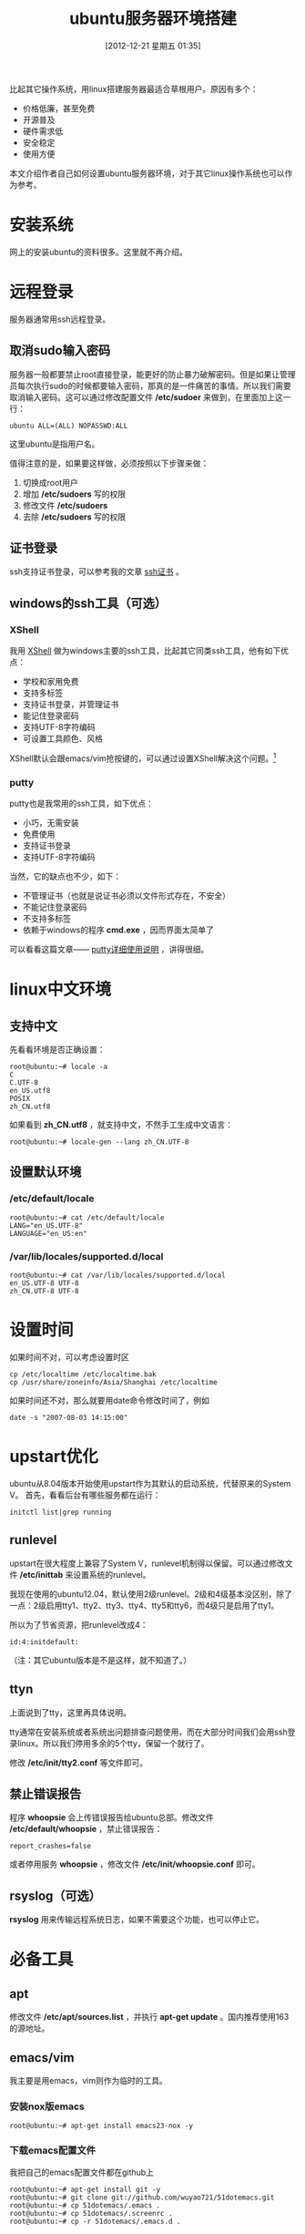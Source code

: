 #+POSTID: 293
#+DATE: [2012-12-21 星期五 01:35]
#+BLOG: wuyao721
#+OPTIONS: toc:nil ^:nil
#+CATEGORY: 
#+TAGS: ubuntu, linux, emacs
#+PERMALINK: ubuntu-setup
#+LaTeX_CLASS: cjk-article
#+TITLE: ubuntu服务器环境搭建

比起其它操作系统，用linux搭建服务器最适合草根用户。原因有多个： 
  - 价格低廉，甚至免费
  - 开源普及
  - 硬件需求低
  - 安全稳定
  - 使用方便
    
本文介绍作者自己如何设置ubuntu服务器环境，对于其它linux操作系统也可以作为参考。

#+html: <!--more-->

* 安装系统
网上的安装ubuntu的资料很多。这里就不再介绍。


* 远程登录
服务器通常用ssh远程登录。

** 取消sudo输入密码
服务器一般都要禁止root直接登录，能更好的防止暴力破解密码。但是如果让管理员每次执行sudo的时候都要输入密码，那真的是一件痛苦的事情。所以我们需要取消输入密码。这可以通过修改配置文件 */etc/sudoer* 来做到，在里面加上这一行：
: ubuntu ALL=(ALL) NOPASSWD:ALL
这里ubuntu是指用户名。

值得注意的是，如果要这样做，必须按照以下步骤来做：
 1. 切换成root用户
 2. 增加 */etc/sudoers* 写的权限
 3. 修改文件 */etc/sudoers* 
 4. 去除 */etc/sudoers* 写的权限

** 证书登录
ssh支持证书登录，可以参考我的文章 [[http://www.wuyao721.com/ssh-key.html][ssh证书]] 。

** windows的ssh工具（可选）

*** XShell
我用 [[http://www.netsarang.com/products/xsh_overview.html][XShell]] 做为windows主要的ssh工具，比起其它同类ssh工具，他有如下优点：
 - 学校和家用免费
 - 支持多标签
 - 支持证书登录，并管理证书
 - 能记住登录密码
 - 支持UTF-8字符编码
 - 可设置工具颜色、风格

XShell默认会跟emacs/vim抢按键的，可以通过设置XShell解决这个问题。[fn:1]

*** putty
putty也是我常用的ssh工具，如下优点：
 - 小巧，无需安装
 - 免费使用
 - 支持证书登录
 - 支持UTF-8字符编码

当然，它的缺点也不少，如下：
 - 不管理证书（也就是说证书必须以文件形式存在，不安全）
 - 不能记住登录密码
 - 不支持多标签
 - 依赖于windows的程序 *cmd.exe* ，因而界面太简单了

可以看看这篇文章—— [[http://www.cnblogs.com/hnrainll/archive/2011/08/11/2135315.html][putty详细使用说明]] ，讲得很细。


* linux中文环境

** 支持中文
先看看环境是否正确设置：
: root@ubuntu:~# locale -a
: C
: C.UTF-8
: en_US.utf8
: POSIX
: zh_CN.utf8

如果看到 *zh_CN.utf8* ，就支持中文，不然手工生成中文语言：
: root@ubuntu:~# locale-gen --lang zh_CN.UTF-8

** 设置默认环境
*** /etc/default/locale
: root@ubuntu:~# cat /etc/default/locale
: LANG="en_US.UTF-8"
: LANGUAGE="en_US:en"

***  /var/lib/locales/supported.d/local
: root@ubuntu:~# cat /var/lib/locales/supported.d/local
: en_US.UTF-8 UTF-8
: zh_CN.UTF-8 UTF-8


* 设置时间
如果时间不对，可以考虑设置时区
: cp /etc/localtime /etc/localtime.bak
: cp /usr/share/zoneinfo/Asia/Shanghai /etc/localtime

如果时间还不对，那么就要用date命令修改时间了，例如
: date -s "2007-08-03 14:15:00"


* upstart优化
ubuntu从8.04版本开始使用upstart作为其默认的启动系统，代替原来的System V。
首先，看看后台有哪些服务都在运行：
: initctl list|grep running

** runlevel
upstart在很大程度上兼容了System V，runlevel机制得以保留。可以通过修改文件 */etc/inittab* 来设置系统的runlevel。

我现在使用的ubuntu12.04，默认使用2级runlevel。2级和4级基本没区别，除了一点：2级启用tty1、tty2、tty3、tty4、tty5和tty6，而4级只是启用了tty1。

所以为了节省资源，把runlevel改成4：
: id:4:initdefault:

（注：其它ubuntu版本是不是这样，就不知道了。）

** ttyn
上面说到了tty，这里再具体说明。

tty通常在安装系统或者系统出问题排查问题使用，而在大部分时间我们会用ssh登录linux。所以我们停用多余的5个tty，保留一个就行了。

修改 */etc/init/tty2.conf* 等文件即可。

** 禁止错误报告
程序 *whoopsie* 会上传错误报告给ubuntu总部。修改文件 */etc/default/whoopsie* ，禁止错误报告：
: report_crashes=false

或者停用服务 *whoopsie* ，修改文件 */etc/init/whoopsie.conf* 即可。

** rsyslog（可选）
*rsyslog* 用来传输远程系统日志，如果不需要这个功能，也可以停止它。


* 必备工具

** apt
修改文件 */etc/apt/sources.list* ，并执行 *apt-get update* 。国内推荐使用163的源地址。

** emacs/vim
我主要是用emacs，vim则作为临时的工具。

*** 安装nox版emacs
: root@ubuntu:~# apt-get install emacs23-nox -y

*** 下载emacs配置文件
我把自己的emacs配置文件都在github上
: root@ubuntu:~# apt-get install git -y
: root@ubuntu:~# git clone git://github.com/wuyao721/51dotemacs.git
: root@ubuntu:~# cp 51dotemacs/.emacs .
: root@ubuntu:~# cp 51dotemacs/.screenrc .
: root@ubuntu:~# cp -r 51dotemacs/.emacs.d .

** screen
可以这样说，如果linux用在服务器上，那么screen是必须知道的工具。参考这篇 [[http://www.wuyao721.com/screen-intro.html][screen让你使用linux更高效]] 。


* 个人博客
服务器用途之一便是搭建网站，我的这个博客就是这么弄的。可以参考我这篇文章 [[http://www.wuyao721.com/wordpress-quick-setup.html][wordpress环境快速搭建]] 。


* 常见问题
** Failed to fetch bzip2:/****  Hash Sum mismatch
如果系统所在的网络使用了缓存，可能会导致文件过期，使用代理更新apt源能解决这个问题：
: apt-get -o Acquire::http::proxy="http://127.0.0.1:8087/" update
  
** ubuntu老版本不再被支持
ubuntu版本更新较快，老的版本慢慢的不被支持，导致 *apt-get* 等命令安装软件就会出现找不到软件包的问题。幸好老的发行版有备份，放在域名 *old-releases.ubuntu.com* 下。修改 *sources.list* 即可。
: deb http://old-releases.ubuntu.com/ubuntu/ maverick main restricted universe multiverse

以下是ubuntu的版本列表
 - Ubuntu 4.10 (Warty Warthog)
 - Ubuntu 5.04 (Hoary Hedgehog)
 - Ubuntu 5.10 (Breezy Badger)
 - Ubuntu 6.06 LTS (Dapper Drake)
 - Ubuntu 6.10 (Edgy Eft)
 - Ubuntu 7.04 (Feisty Fawn)
 - Ubuntu 7.10 (Gutsy Gibbon)
 - Ubuntu 8.04 LTS (Hardy Heron)
 - Ubuntu 8.10 (Intrepid Ibex)
 - Ubuntu 9.04 (Jaunty Jackalope)
 - Ubuntu 9.10 (Karmic Koala)
 - Ubuntu 10.04 LTS (Lucid Lynx)
 - Ubuntu 10.10 (Maverick Meerkat)
 - Ubuntu 11.04 (Natty Narwhal)
 - Ubuntu 11.10 (Oneiric Ocelot)
 - Ubuntu 12.04 LTS (Precise Pangolin)
 - Ubuntu 12.10 (Quantal Quetzal)
 - Ubuntu 13.04 (Raring Ringtail)
 - Ubuntu 13.10 (Saucy Salamander)


* 参考资料
 - [[http://askubuntu.com/questions/135540/what-is-the-whoopsie-process-and-how-can-i-remove-it][What is the 'whoopsie' process and how can I remove it?]]
 - [[http://en.wikipedia.org/wiki/List_of_Ubuntu_releases][List of Ubuntu releases]]
 - [[http://simon-fu.vicp.cc/?p=1177][Ubuntu启动到命令行模式]]
 - [[http://www.pathbreak.com/blog/ubuntu-startup-init-scripts-runlevels-upstart-jobs-explained][Ubuntu startup]]


#+begin_quote
转载请注明出处：[[http://www.wuyao721.com/ubuntu-setup.html]]
#+end_quote


* Footnotes

[fn:1] 实际上emacs有些按键还是用不上了，比如说按键 *C-M-f* 被屏蔽了，又比如按键 *M-DEL* 被转成 *C-M-h* 。哪个大牛帮我解决这个问题。
